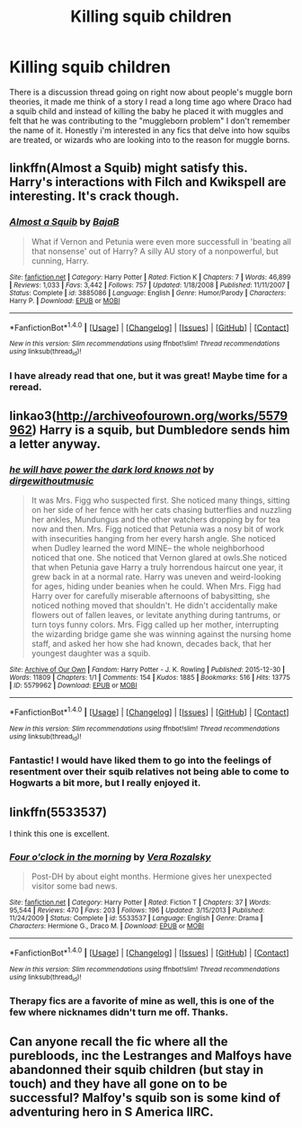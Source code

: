 #+TITLE: Killing squib children

* Killing squib children
:PROPERTIES:
:Author: papercuts187
:Score: 6
:DateUnix: 1474773895.0
:DateShort: 2016-Sep-25
:END:
There is a discussion thread going on right now about people's muggle born theories, it made me think of a story I read a long time ago where Draco had a squib child and instead of killing the baby he placed it with muggles and felt that he was contributing to the "muggleborn problem" I don't remember the name of it. Honestly i'm interested in any fics that delve into how squibs are treated, or wizards who are looking into to the reason for muggle borns.


** linkffn(Almost a Squib) might satisfy this. Harry's interactions with Filch and Kwikspell are interesting. It's crack though.
:PROPERTIES:
:Author: blandge
:Score: 2
:DateUnix: 1474775183.0
:DateShort: 2016-Sep-25
:END:

*** [[http://www.fanfiction.net/s/3885086/1/][*/Almost a Squib/*]] by [[https://www.fanfiction.net/u/943028/BajaB][/BajaB/]]

#+begin_quote
  What if Vernon and Petunia were even more successfull in 'beating all that nonsense' out of Harry? A silly AU story of a nonpowerful, but cunning, Harry.
#+end_quote

^{/Site/: [[http://www.fanfiction.net/][fanfiction.net]] *|* /Category/: Harry Potter *|* /Rated/: Fiction K *|* /Chapters/: 7 *|* /Words/: 46,899 *|* /Reviews/: 1,033 *|* /Favs/: 3,442 *|* /Follows/: 757 *|* /Updated/: 1/18/2008 *|* /Published/: 11/11/2007 *|* /Status/: Complete *|* /id/: 3885086 *|* /Language/: English *|* /Genre/: Humor/Parody *|* /Characters/: Harry P. *|* /Download/: [[http://www.ff2ebook.com/old/ffn-bot/index.php?id=3885086&source=ff&filetype=epub][EPUB]] or [[http://www.ff2ebook.com/old/ffn-bot/index.php?id=3885086&source=ff&filetype=mobi][MOBI]]}

--------------

*FanfictionBot*^{1.4.0} *|* [[[https://github.com/tusing/reddit-ffn-bot/wiki/Usage][Usage]]] | [[[https://github.com/tusing/reddit-ffn-bot/wiki/Changelog][Changelog]]] | [[[https://github.com/tusing/reddit-ffn-bot/issues/][Issues]]] | [[[https://github.com/tusing/reddit-ffn-bot/][GitHub]]] | [[[https://www.reddit.com/message/compose?to=tusing][Contact]]]

^{/New in this version: Slim recommendations using/ ffnbot!slim! /Thread recommendations using/ linksub(thread_id)!}
:PROPERTIES:
:Author: FanfictionBot
:Score: 1
:DateUnix: 1474775198.0
:DateShort: 2016-Sep-25
:END:


*** I have already read that one, but it was great! Maybe time for a reread.
:PROPERTIES:
:Author: papercuts187
:Score: 1
:DateUnix: 1474775565.0
:DateShort: 2016-Sep-25
:END:


** linkao3([[http://archiveofourown.org/works/5579962]]) Harry is a squib, but Dumbledore sends him a letter anyway.
:PROPERTIES:
:Score: 2
:DateUnix: 1474776978.0
:DateShort: 2016-Sep-25
:END:

*** [[http://archiveofourown.org/works/5579962][*/he will have power the dark lord knows not/*]] by [[http://www.archiveofourown.org/users/dirgewithoutmusic/pseuds/dirgewithoutmusic][/dirgewithoutmusic/]]

#+begin_quote
  It was Mrs. Figg who suspected first. She noticed many things, sitting on her side of her fence with her cats chasing butterflies and nuzzling her ankles, Mundungus and the other watchers dropping by for tea now and then. Mrs. Figg noticed that Petunia was a nosy bit of work with insecurities hanging from her every harsh angle. She noticed when Dudley learned the word MINE-- the whole neighborhood noticed that one. She noticed that Vernon glared at owls.She noticed that when Petunia gave Harry a truly horrendous haircut one year, it grew back in at a normal rate. Harry was uneven and weird-looking for ages, hiding under beanies when he could. When Mrs. Figg had Harry over for carefully miserable afternoons of babysitting, she noticed nothing moved that shouldn't. He didn't accidentally make flowers out of fallen leaves, or levitate anything during tantrums, or turn toys funny colors. Mrs. Figg called up her mother, interrupting the wizarding bridge game she was winning against the nursing home staff, and asked her how she had known, decades back, that her youngest daughter was a squib.
#+end_quote

^{/Site/: [[http://www.archiveofourown.org/][Archive of Our Own]] *|* /Fandom/: Harry Potter - J. K. Rowling *|* /Published/: 2015-12-30 *|* /Words/: 11809 *|* /Chapters/: 1/1 *|* /Comments/: 154 *|* /Kudos/: 1885 *|* /Bookmarks/: 516 *|* /Hits/: 13775 *|* /ID/: 5579962 *|* /Download/: [[http://archiveofourown.org/downloads/di/dirgewithoutmusic/5579962/he%20will%20have%20power%20the%20dark.epub?updated_at=1451507290][EPUB]] or [[http://archiveofourown.org/downloads/di/dirgewithoutmusic/5579962/he%20will%20have%20power%20the%20dark.mobi?updated_at=1451507290][MOBI]]}

--------------

*FanfictionBot*^{1.4.0} *|* [[[https://github.com/tusing/reddit-ffn-bot/wiki/Usage][Usage]]] | [[[https://github.com/tusing/reddit-ffn-bot/wiki/Changelog][Changelog]]] | [[[https://github.com/tusing/reddit-ffn-bot/issues/][Issues]]] | [[[https://github.com/tusing/reddit-ffn-bot/][GitHub]]] | [[[https://www.reddit.com/message/compose?to=tusing][Contact]]]

^{/New in this version: Slim recommendations using/ ffnbot!slim! /Thread recommendations using/ linksub(thread_id)!}
:PROPERTIES:
:Author: FanfictionBot
:Score: 1
:DateUnix: 1474776986.0
:DateShort: 2016-Sep-25
:END:


*** Fantastic! I would have liked them to go into the feelings of resentment over their squib relatives not being able to come to Hogwarts a bit more, but I really enjoyed it.
:PROPERTIES:
:Author: papercuts187
:Score: 1
:DateUnix: 1474903095.0
:DateShort: 2016-Sep-26
:END:


** linkffn(5533537)

I think this one is excellent.
:PROPERTIES:
:Author: a_marie_z
:Score: 2
:DateUnix: 1474779696.0
:DateShort: 2016-Sep-25
:END:

*** [[http://www.fanfiction.net/s/5533537/1/][*/Four o'clock in the morning/*]] by [[https://www.fanfiction.net/u/1994264/Vera-Rozalsky][/Vera Rozalsky/]]

#+begin_quote
  Post-DH by about eight months. Hermione gives her unexpected visitor some bad news.
#+end_quote

^{/Site/: [[http://www.fanfiction.net/][fanfiction.net]] *|* /Category/: Harry Potter *|* /Rated/: Fiction T *|* /Chapters/: 37 *|* /Words/: 95,544 *|* /Reviews/: 470 *|* /Favs/: 203 *|* /Follows/: 196 *|* /Updated/: 3/15/2013 *|* /Published/: 11/24/2009 *|* /Status/: Complete *|* /id/: 5533537 *|* /Language/: English *|* /Genre/: Drama *|* /Characters/: Hermione G., Draco M. *|* /Download/: [[http://www.ff2ebook.com/old/ffn-bot/index.php?id=5533537&source=ff&filetype=epub][EPUB]] or [[http://www.ff2ebook.com/old/ffn-bot/index.php?id=5533537&source=ff&filetype=mobi][MOBI]]}

--------------

*FanfictionBot*^{1.4.0} *|* [[[https://github.com/tusing/reddit-ffn-bot/wiki/Usage][Usage]]] | [[[https://github.com/tusing/reddit-ffn-bot/wiki/Changelog][Changelog]]] | [[[https://github.com/tusing/reddit-ffn-bot/issues/][Issues]]] | [[[https://github.com/tusing/reddit-ffn-bot/][GitHub]]] | [[[https://www.reddit.com/message/compose?to=tusing][Contact]]]

^{/New in this version: Slim recommendations using/ ffnbot!slim! /Thread recommendations using/ linksub(thread_id)!}
:PROPERTIES:
:Author: FanfictionBot
:Score: 1
:DateUnix: 1474779728.0
:DateShort: 2016-Sep-25
:END:


*** Therapy fics are a favorite of mine as well, this is one of the few where nicknames didn't turn me off. Thanks.
:PROPERTIES:
:Author: papercuts187
:Score: 1
:DateUnix: 1474903183.0
:DateShort: 2016-Sep-26
:END:


** Can anyone recall the fic where all the purebloods, inc the Lestranges and Malfoys have abandonned their squib children (but stay in touch) and they have all gone on to be successful? Malfoy's squib son is some kind of adventuring hero in S America IIRC.
:PROPERTIES:
:Author: Ch1pp
:Score: 1
:DateUnix: 1474858015.0
:DateShort: 2016-Sep-26
:END:
